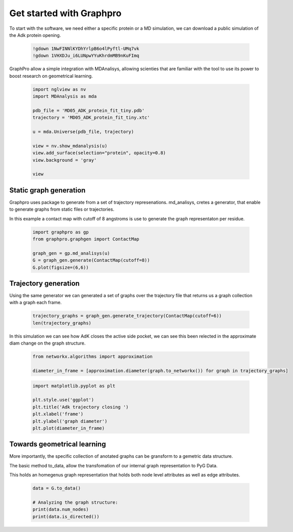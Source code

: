 Get started with Graphpro
#########################

To start with the software, we need either a specific protein or a MD simulation, we can download a public simulation of the Adk protein opening.

    .. code-block:: bash

        !gdown 1NwFINNlKYDhYrlpB6o4lPyftl-UMq7vk
        !gdown 1VHXDJu_i6LUNpwYYuKhrdmMB9nKuFImq

GraphPro allow a simple integration with MDAnalisys, allowing scienties that are familiar with the tool to use its power to boost research on geometrical learning.

    .. code-block:: python

        import nglview as nv
        import MDAnalysis as mda

        pdb_file = 'MD05_ADK_protein_fit_tiny.pdb'
        trajectory = 'MD05_ADK_protein_fit_tiny.xtc'

        u = mda.Universe(pdb_file, trajectory)

        view = nv.show_mdanalysis(u)
        view.add_surface(selection="protein", opacity=0.8)
        view.background = 'gray'

        view

Static graph generation
^^^^^^^^^^^^^^^^^^^^^^^
Graphpro uses package to generate from a set of trajectory represenations. md_analisys, cretes a generator, that enable to generate graphs from static files or trajectories.

In this example a contact map with cutoff of 8 angstroms is use to generate the graph representaton per residue.


    .. code-block:: python
        
        import graphpro as gp
        from graphpro.graphgen import ContactMap

        graph_gen = gp.md_analisys(u)
        G = graph_gen.generate(ContactMap(cutoff=8))
        G.plot(figsize=(6,6))

    .. image:: img/static_graph.png
        :width: 400
        :alt: AdK Open Close Trajectory

Trajectory generation
^^^^^^^^^^^^^^^^^^^^^^^
Using the same generator we can generated a set of graphs over the trajectory file that returns us a graph collection with a graph each frame.

    .. code-block:: python

        trajectory_graphs = graph_gen.generate_trajectory(ContactMap(cutoff=6))
        len(trajectory_graphs)

In this simulation we can see how AdK closes the active side pocket, we can see this been relected in the approximate diam change on the graph structure.


    .. code-block:: python

        from networkx.algorithms import approximation

        diameter_in_frame = [approximation.diameter(graph.to_networkx()) for graph in trajectory_graphs]


    .. code-block:: python

        import matplotlib.pyplot as plt

        plt.style.use('ggplot')
        plt.title('Adk trajectory closing ')
        plt.xlabel('frame')
        plt.ylabel('graph diameter')
        plt.plot(diameter_in_frame)


    .. image:: img/adk_open_close.png
        :width: 400
        :alt: AdK Open Close Trajectory

Towards geometrical learning
^^^^^^^^^^^^^^^^^^^^^^^^^^^^
More importantly, the specific collection of anotated graphs can be gransform to a gemetric data structure.

The basic method to_data, allow the transfomation of our internal graph representation to PyG Data.

This holds an homegenus graph representation that holds both node level attributes as well as edge attributes.

    .. code-block:: python

        data = G.to_data()

        # Analyzing the graph structure:
        print(data.num_nodes)
        print(data.is_directed())
